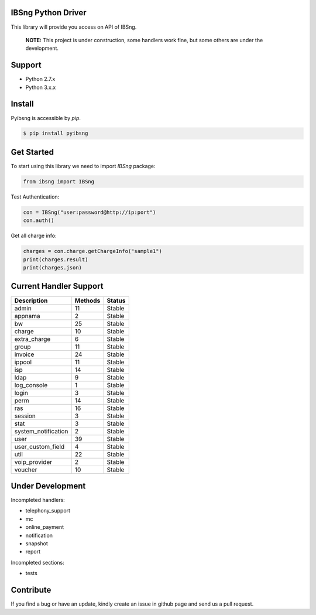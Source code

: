 IBSng Python Driver
===================
This library will provide you access on API of IBSng.

..

    **NOTE:** This project is under construction, some handlers work fine, but some others are under the development. 

Support
=======
* Python 2.7.x
* Python 3.x.x

Install
=======
Pyibsng is accessible by `pip`.

.. code-block:: shell

    $ pip install pyibsng

Get Started
===========
To start using this library we need to import `IBSng` package:

.. code-block:: pycon

    from ibsng import IBSng


Test Authentication:

.. code-block:: pycon

    con = IBSng("user:password@http://ip:port")
    con.auth()

Get all charge info:

.. code-block:: pycon

    charges = con.charge.getChargeInfo("sample1")
    print(charges.result)
    print(charges.json)


Current Handler Support
=======================

+--------------------------+----------+--------+
| Description              | Methods  | Status |
+==========================+==========+========+
| admin                    | 11       | Stable |
+--------------------------+----------+--------+
| appnama                  | 2        | Stable |
+--------------------------+----------+--------+
| bw                       | 25       | Stable |
+--------------------------+----------+--------+
| charge                   | 10       | Stable |
+--------------------------+----------+--------+
| extra_charge             | 6        | Stable |
+--------------------------+----------+--------+
| group                    | 11       | Stable |
+--------------------------+----------+--------+
| invoice                  | 24       | Stable |
+--------------------------+----------+--------+
| ippool                   | 11       | Stable |
+--------------------------+----------+--------+
| isp                      | 14       | Stable |
+--------------------------+----------+--------+
| ldap                     | 9        | Stable |
+--------------------------+----------+--------+
| log_console              | 1        | Stable |
+--------------------------+----------+--------+
| login                    | 3        | Stable |
+--------------------------+----------+--------+
| perm                     | 14       | Stable |
+--------------------------+----------+--------+
| ras                      | 16       | Stable |
+--------------------------+----------+--------+
| session                  | 3        | Stable |
+--------------------------+----------+--------+
| stat                     | 3        | Stable |
+--------------------------+----------+--------+
| system_notification      | 2        | Stable |
+--------------------------+----------+--------+
| user                     | 39       | Stable |
+--------------------------+----------+--------+
| user_custom_field        | 4        | Stable |
+--------------------------+----------+--------+
| util                     | 22       | Stable |
+--------------------------+----------+--------+
| voip_provider            | 2        | Stable |
+--------------------------+----------+--------+
| voucher                  | 10       | Stable |
+--------------------------+----------+--------+

Under Development
=================
Incompleted handlers:

* telephony_support
* mc
* online_payment
* notification
* snapshot
* report

Incompleted sections:

* tests

Contribute
==========
If you find a bug or have an update, kindly create an issue in github page and send us a pull request.

